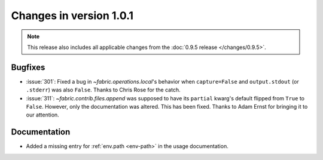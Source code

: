 ========================
Changes in version 1.0.1
========================

.. note::
    This release also includes all applicable changes from the :doc:`0.9.5
    release </changes/0.9.5>`.

Bugfixes
========

* :issue:`301`: Fixed a bug in `~fabric.operations.local`'s behavior when
  ``capture=False`` and ``output.stdout`` (or ``.stderr``) was also ``False``.
  Thanks to Chris Rose for the catch.
* :issue:`311`: `~fabric.contrib.files.append` was supposed to have its
  ``partial`` kwarg's default flipped from ``True`` to ``False``. However, only
  the documentation was altered. This has been fixed. Thanks to Adam Ernst for
  bringing it to our attention.

Documentation
=============

* Added a missing entry for :ref:`env.path <env-path>` in the usage
  documentation.
